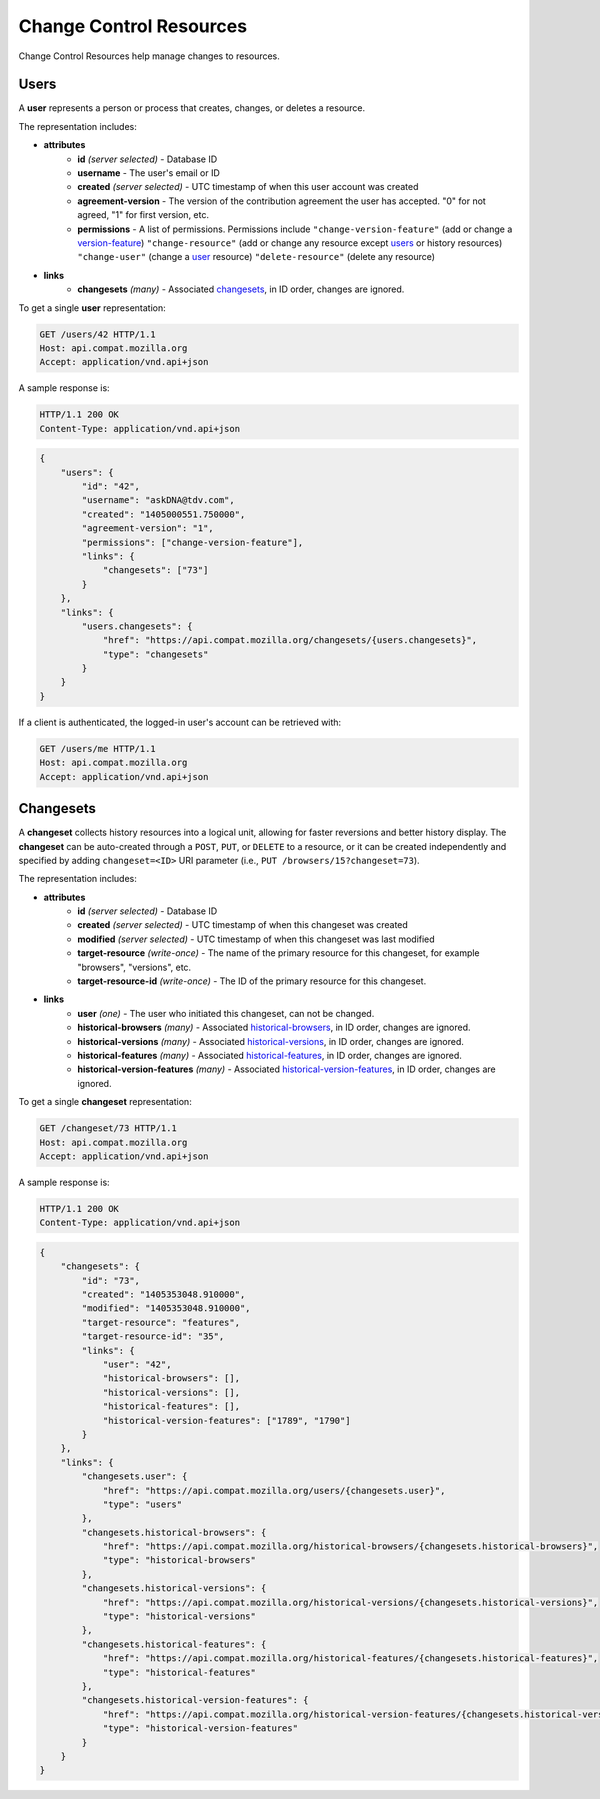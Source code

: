 Change Control Resources
========================

Change Control Resources help manage changes to resources.

Users
-----

A **user** represents a person or process that creates, changes, or deletes a
resource.

The representation includes:

* **attributes**
    - **id** *(server selected)* - Database ID
    - **username** - The user's email or ID
    - **created** *(server selected)* - UTC timestamp of when this user
      account was created
    - **agreement-version** - The version of the contribution agreement the
      user has accepted.  "0" for not agreed, "1" for first version, etc.
    - **permissions** - A list of permissions.  Permissions include
      ``"change-version-feature"`` (add or change a version-feature_)
      ``"change-resource"`` (add or change any resource except users_ or
      history resources)
      ``"change-user"`` (change a user_ resource)
      ``"delete-resource"`` (delete any resource)
* **links**
    - **changesets** *(many)* - Associated changesets_, in ID order, changes
      are ignored.

To get a single **user** representation:

.. code-block:: http

    GET /users/42 HTTP/1.1
    Host: api.compat.mozilla.org
    Accept: application/vnd.api+json

A sample response is:

.. code-block:: http

    HTTP/1.1 200 OK
    Content-Type: application/vnd.api+json

.. code-block:: json

    {
        "users": {
            "id": "42",
            "username": "askDNA@tdv.com",
            "created": "1405000551.750000",
            "agreement-version": "1",
            "permissions": ["change-version-feature"],
            "links": {
                "changesets": ["73"]
            }
        },
        "links": {
            "users.changesets": {
                "href": "https://api.compat.mozilla.org/changesets/{users.changesets}",
                "type": "changesets"
            }
        }
    }

If a client is authenticated, the logged-in user's account can be retrieved with:

.. code-block:: http

    GET /users/me HTTP/1.1
    Host: api.compat.mozilla.org
    Accept: application/vnd.api+json

Changesets
----------

A **changeset** collects history resources into a logical unit, allowing for
faster reversions and better history display.  The **changeset** can be
auto-created through a ``POST``, ``PUT``, or ``DELETE`` to a resource, or it
can be created independently and specified by adding ``changeset=<ID>`` URI
parameter (i.e., ``PUT /browsers/15?changeset=73``).

The representation includes:

* **attributes**
    - **id** *(server selected)* - Database ID
    - **created** *(server selected)* - UTC timestamp of when this changeset
      was created
    - **modified** *(server selected)* - UTC timestamp of when this changeset
      was last modified
    - **target-resource** *(write-once)* - The name of the primary resource
      for this changeset, for example "browsers", "versions", etc.
    - **target-resource-id** *(write-once)* - The ID of the primary resource
      for this changeset.
* **links**
    - **user** *(one)* - The user who initiated this changeset, can not be
      changed.
    - **historical-browsers** *(many)* - Associated historical-browsers_, in ID
      order, changes are ignored.
    - **historical-versions** *(many)* - Associated
      historical-versions_, in ID order, changes are ignored.
    - **historical-features** *(many)* - Associated historical-features_,
      in ID order, changes are ignored.
    - **historical-version-features** *(many)* - Associated
      historical-version-features_, in ID order, changes are ignored.


To get a single **changeset** representation:

.. code-block:: http

    GET /changeset/73 HTTP/1.1
    Host: api.compat.mozilla.org
    Accept: application/vnd.api+json

A sample response is:

.. code-block:: http

    HTTP/1.1 200 OK
    Content-Type: application/vnd.api+json

.. code-block:: json

    {
        "changesets": {
            "id": "73",
            "created": "1405353048.910000",
            "modified": "1405353048.910000",
            "target-resource": "features",
            "target-resource-id": "35",
            "links": {
                "user": "42",
                "historical-browsers": [],
                "historical-versions": [],
                "historical-features": [],
                "historical-version-features": ["1789", "1790"]
            }
        },
        "links": {
            "changesets.user": {
                "href": "https://api.compat.mozilla.org/users/{changesets.user}",
                "type": "users"
            },
            "changesets.historical-browsers": {
                "href": "https://api.compat.mozilla.org/historical-browsers/{changesets.historical-browsers}",
                "type": "historical-browsers"
            },
            "changesets.historical-versions": {
                "href": "https://api.compat.mozilla.org/historical-versions/{changesets.historical-versions}",
                "type": "historical-versions"
            },
            "changesets.historical-features": {
                "href": "https://api.compat.mozilla.org/historical-features/{changesets.historical-features}",
                "type": "historical-features"
            },
            "changesets.historical-version-features": {
                "href": "https://api.compat.mozilla.org/historical-version-features/{changesets.historical-version-features}",
                "type": "historical-version-features"
            }
        }
    }

.. _user: Users_

.. _version-feature: resources.html#version-features

.. _historical-browsers: history.html#historical-browsers
.. _historical-versions: history.html#historical-versions
.. _historical-version-features: history.html#historical-version-features
.. _historical-features: history.html#historical-features
